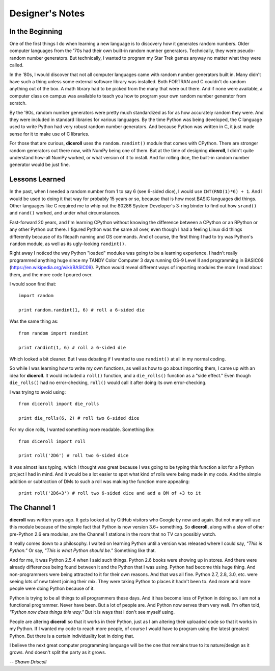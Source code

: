 **Designer's Notes**
====================

In the Beginning
----------------
One of the first things I do when learning a new language is to
discovery how it generates random numbers. Older computer languages
from the '70s had their own built-in random number generators. Technically,
they were pseudo-random number generators. But technically, I wanted to
program my Star Trek games anyway no matter what they were called.

In the '80s, I would discover that not all computer languages came
with random number generators built in. Many didn't have such a thing
unless some external software library was installed. Both FORTRAN and C
couldn't do random anything out of the box. A math library had to be picked from
the many that were out there. And if none were available, a computer class on campus
was available to teach you how to program your own random number generator from scratch.

By the '90s, random number generators were pretty much standardized as
for as how accurately random they were. And they were included in standard
libraries for various languages. By the time Python was being developed, the
C language used to write Python had very robust random number generators.
And because Python was written in C, it just made sense for it to make
use of C libraries.

For those that are curious, **diceroll** uses the ``random.randint()`` module that comes
with CPython. There are stronger random generators out there now, with NumPy being one
of them. But at the time of designing **diceroll**, I didn't quite understand how-all
NumPy worked, or what version of it to install. And for rolling dice, the built-in
random number generator would be just fine.

Lessons Learned
---------------
In the past, when I needed a random number from 1 to say 6 (see 6-sided dice), I would use ``INT(RND(1)*6) + 1``.
And I would be used to doing it that way for probably 15 years or so, because that is
how most BASIC languages did things. Other languages like C required me to whip out the
80286 System Developer's 3-ring binder to find out how ``srand()`` and ``rand()`` worked,
and under what circumstances.

Fast-forward 20 years, and I'm learning CPython without knowing the difference between a CPython
or an RPython or any other Python out there. I figured Python was the same all over, even though
I had a feeling Linux did things differently because of its filepath naming and OS commands. And
of course, the first thing I had to try was Python's ``random`` module, as well as its
ugly-looking ``randint()``.

Right away I noticed the way Python "loaded" modules was going to be a learning experience. I
hadn't really programmed anything huge since my TANDY Color Computer 3 days running OS-9 Level II
and programming in BASIC09 (https://en.wikipedia.org/wiki/BASIC09). Python would reveal different
ways of importing modules the more I read about them, and the more code I poured over.

I would soon find that: ::

   import random
   
   print random.randint(1, 6) # roll a 6-sided die

Was the same thing as: ::

   from random import randint
   
   print randint(1, 6) # roll a 6-sided die

Which looked a bit cleaner. But I was debating if I wanted to use ``randint()`` at all in
my normal coding.

So while I was learning how to write my own functions, as well as how to go about importing them, I came up with
an idea for **diceroll**. It would included a ``roll()`` function, and a ``die_rolls()`` function as
a "side effect." Even though ``die_rolls()`` had no error-checking, ``roll()`` would call it after
doing its own error-checking.

I was trying to avoid using: ::

   from diceroll import die_rolls
   
   print die_rolls(6, 2) # roll two 6-sided dice

For my dice rolls, I wanted something more readable. Something like: ::

   from diceroll import roll
   
   print roll('2D6') # roll two 6-sided dice

It was almost less typing, which I thought was great because I was going to be typing this function a lot
for a Python project I had in mind. And it would be a lot easier to spot what kind of rolls were being made in my
code. And the simple addition or subtraction of DMs to such a roll was making the function more appealing: ::

   print roll('2D6+3') # roll two 6-sided dice and add a DM of +3 to it

The Channel 1
-------------
**diceroll** was written years ago. It gets looked at by GitHub visitors who Google by now and again. But not
many will use this module because of the simple fact that Python is now version 3.6+ something. So **diceroll**, along
with a slew of other pre-Python 2.6 era modules, are the Channel 1 stations in the room that no TV can possibly watch.

It really comes down to a philosophy. I waited on learning Python until a version was released where I could say,
*"This is Python."* Or say, *"This is what Python should be."* Something like that.

And for me, it was Python 2.5.4 when I said such things. Python 2.6 books were showing up in stores. And
there were already differences being found between it and the Python that I was using. Python had become this
huge thing. And non-programmers were being attracted to it for their own reasons. And that was all fine.
Python 2.7, 2.8, 3.0, etc. were seeing lots of new talent joining their mix. They were taking Python to places it
hadn't been to. And more and more people were doing Python because of it.

Python is trying to be all things to all programmers these days. And it has become less of Python in doing so.
I am not a functional programmer. Never have been. But a lot of people are. And Python now serves them very well.
I'm often told, *"Python now does things this way."* But it is ways that I don't see myself using.

People are altering **diceroll** so that it works in their Python, just as I am altering their uploaded code so that it
works in my Python. If I wanted my code to reach more people, of course I would have to program using
the latest greatest Python. But there is a certain individuality lost in doing that.

I believe the next great computer programming language will be the one that remains true to its nature/design as
it grows. And doesn't split the party as it grows.

*-- Shawn Driscoll*
